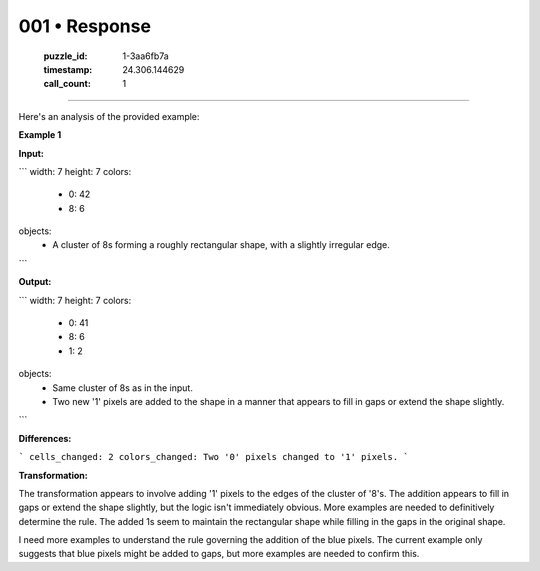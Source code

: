001 • Response
==============

   :puzzle_id: 1-3aa6fb7a
   :timestamp: 24.306.144629
   :call_count: 1



====

Here's an analysis of the provided example:

**Example 1**

**Input:**

```
width: 7
height: 7
colors:
  - 0: 42
  - 8: 6
objects:
  - A cluster of 8s forming a roughly rectangular shape, with a slightly irregular edge.
```

**Output:**

```
width: 7
height: 7
colors:
  - 0: 41
  - 8: 6
  - 1: 2
objects:
  - Same cluster of 8s as in the input.
  - Two new '1' pixels are added to the shape in a manner that appears to fill in gaps or extend the shape slightly.
```

**Differences:**

```
cells_changed: 2
colors_changed: Two '0' pixels changed to '1' pixels.
```

**Transformation:**

The transformation appears to involve adding '1' pixels to the edges of the cluster of '8's.  The addition appears to fill in gaps or extend the shape slightly, but the logic isn't immediately obvious.  More examples are needed to definitively determine the rule.  The added 1s seem to maintain the rectangular shape while filling in the gaps in the original shape.


I need more examples to understand the rule governing the addition of the blue pixels.  The current example only suggests that blue pixels might be added to gaps, but more examples are needed to confirm this.


.. seealso::

   - :doc:`001-history`
   - :doc:`001-prompt`

